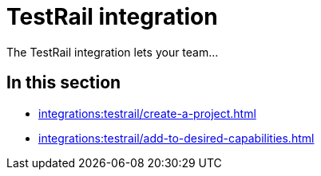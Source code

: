 = TestRail integration
:navtitle: TestRail

The TestRail integration lets your team...

== In this section

* xref:integrations:testrail/create-a-project.adoc[]
* xref:integrations:testrail/add-to-desired-capabilities.adoc[]
